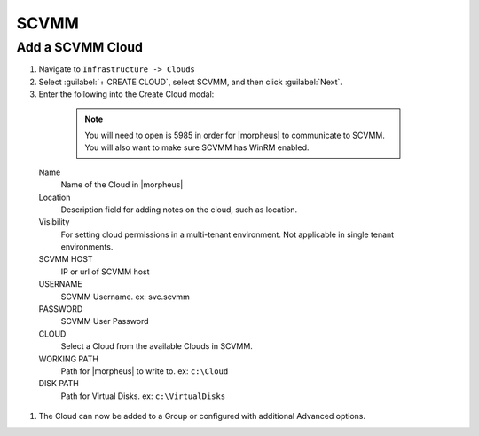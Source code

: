 SCVMM
------

Add a SCVMM Cloud
^^^^^^^^^^^^^^^^^^

#. Navigate to ``Infrastructure -> Clouds``
#. Select :guilabel:`+ CREATE CLOUD`, select SCVMM, and then click :guilabel:`Next`.
#. Enter the following into the Create Cloud modal:

  .. NOTE::  You will need to open is 5985 in order for |morpheus| to communicate to SCVMM. You will also want to make sure SCVMM has WinRM enabled.


 Name
  Name of the Cloud in |morpheus|
 Location
  Description field for adding notes on the cloud, such as location.
 Visibility
  For setting cloud permissions in a multi-tenant environment. Not applicable in single tenant environments.
 SCVMM HOST
  IP or url of SCVMM host
 USERNAME
  SCVMM Username. ex: svc.scvmm
 PASSWORD
  SCVMM User Password
 CLOUD
  Select a Cloud from the available Clouds in SCVMM.
 WORKING PATH
  Path for |morpheus| to write to. ex: ``c:\Cloud``
 DISK PATH
  Path for Virtual Disks. ex: ``c:\VirtualDisks``

#. The Cloud can now be added to a Group or configured with additional Advanced options.
